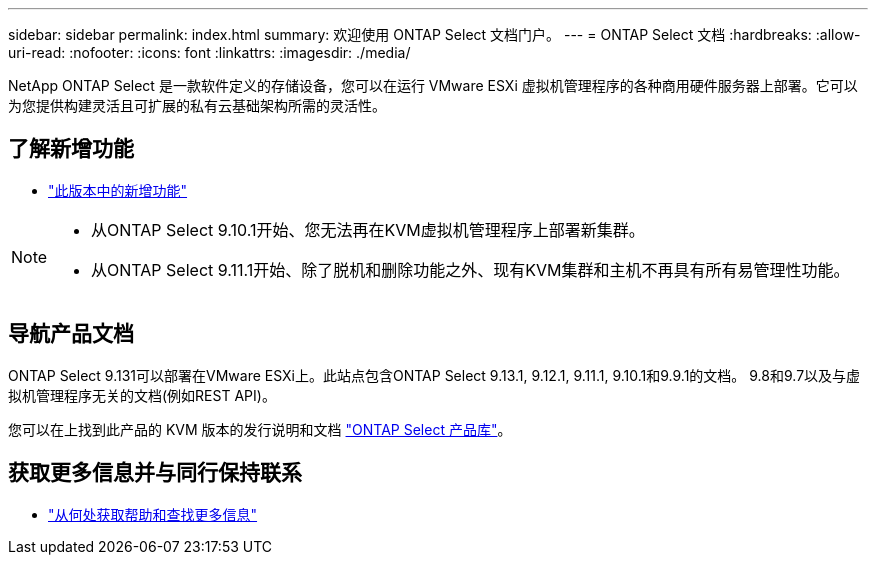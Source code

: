 ---
sidebar: sidebar 
permalink: index.html 
summary: 欢迎使用 ONTAP Select 文档门户。 
---
= ONTAP Select 文档
:hardbreaks:
:allow-uri-read: 
:nofooter: 
:icons: font
:linkattrs: 
:imagesdir: ./media/


[role="lead"]
NetApp ONTAP Select 是一款软件定义的存储设备，您可以在运行 VMware ESXi 虚拟机管理程序的各种商用硬件服务器上部署。它可以为您提供构建灵活且可扩展的私有云基础架构所需的灵活性。



== 了解新增功能

* link:reference_new_ots.html["此版本中的新增功能"]


[NOTE]
====
* 从ONTAP Select 9.10.1开始、您无法再在KVM虚拟机管理程序上部署新集群。
* 从ONTAP Select 9.11.1开始、除了脱机和删除功能之外、现有KVM集群和主机不再具有所有易管理性功能。


====


== 导航产品文档

ONTAP Select 9.131可以部署在VMware ESXi上。此站点包含ONTAP Select 9.13.1, 9.12.1, 9.11.1, 9.10.1和9.9.1的文档。 9.8和9.7以及与虚拟机管理程序无关的文档(例如REST API)。

您可以在上找到此产品的 KVM 版本的发行说明和文档 https://mysupport.netapp.com/documentation/productlibrary/index.html?productID=62293["ONTAP Select 产品库"^]。



== 获取更多信息并与同行保持联系

* link:reference_additional_info.html["从何处获取帮助和查找更多信息"]

